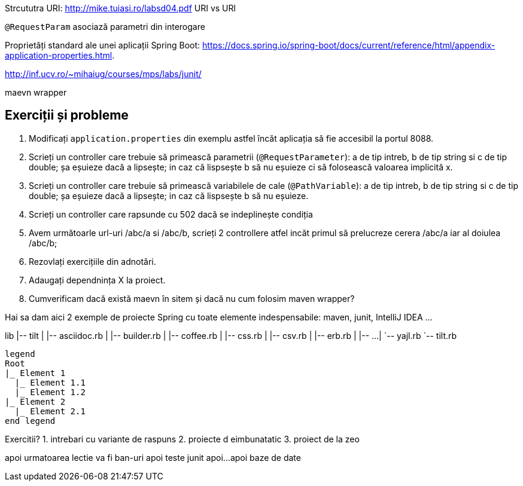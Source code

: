 
Strcututra URI: http://mike.tuiasi.ro/labsd04.pdf
URI vs URl

`@RequestParam` asociază parametri din interogare

Proprietăți standard ale unei aplicații Spring Boot: https://docs.spring.io/spring-boot/docs/current/reference/html/appendix-application-properties.html. 

http://inf.ucv.ro/~mihaiug/courses/mps/labs/junit/

maevn wrapper

== Exerciții și probleme

. Modificați `application.properties` din exemplu astfel încăt aplicația să fie accesibil la portul 8088.
. Scrieți un controller care trebuie să primească parametrii (`@RequestParameter`): a de tip intreb, b de tip string si c de tip double; 
șa eșuieze dacă a lipsește; in caz că lispsește b să nu eșuieze ci să folosească valoarea implicită x.
. Scrieți un controller care trebuie să primească variabilele de cale (`@PathVariable`): a de tip intreb, b de tip string si c de tip double; 
șa eșuieze dacă a lipsește; in caz că lispsește b să nu eșuieze.
. Scrieți un controller care rapsunde cu 502 dacă se indeplinește condiția
. Avem următoarle url-uri /abc/a si /abc/b, scrieți 2 controllere atfel incăt primul să prelucreze cerera /abc/a iar al doiulea /abc/b;
. Rezovlați exercițiile din adnotări.
. Adaugați dependnința X la proiect.
. Cumverificam dacă există maevn în sitem și dacă nu cum folosim maven wrapper?

 



Hai sa dam aici 2 exemple de proiecte Spring cu toate elemente indespensabile: maven, junit, IntelliJ IDEA ...


[filetree]
--
lib
|-- tilt
|   |-- asciidoc.rb
|   |-- builder.rb
|   |-- coffee.rb
|   |-- css.rb
|   |-- csv.rb
|   |-- erb.rb
|   |-- ...
|   `-- yajl.rb
`-- tilt.rb
--

[plantuml, format=svg, opts="inline"]
----
legend
Root
|_ Element 1
  |_ Element 1.1
  |_ Element 1.2
|_ Element 2
  |_ Element 2.1
end legend
----

Exercitii?
1. intrebari cu variante de raspuns
2. proiecte d eimbunatatic
3. proiect de la zeo

apoi urmatoarea lectie va fi ban-uri
apoi teste junit
apoi...
apoi baze de date


